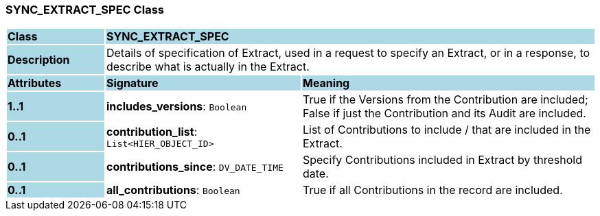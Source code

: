 === SYNC_EXTRACT_SPEC Class

[cols="^1,2,3"]
|===
|*Class*
{set:cellbgcolor:lightblue}
2+^|*SYNC_EXTRACT_SPEC*

|*Description*
{set:cellbgcolor:lightblue}
2+|Details of specification of Extract, used in a request to specify an Extract, or in a response, to describe what is actually in the Extract.
{set:cellbgcolor!}

|*Attributes*
{set:cellbgcolor:lightblue}
^|*Signature*
^|*Meaning*

|*1..1*
{set:cellbgcolor:lightblue}
|*includes_versions*: `Boolean`
{set:cellbgcolor!}
|True if the Versions from the Contribution are included; False if just the Contribution and its Audit are included.

|*0..1*
{set:cellbgcolor:lightblue}
|*contribution_list*: `List<HIER_OBJECT_ID>`
{set:cellbgcolor!}
|List of Contributions to include / that are included in the Extract.

|*0..1*
{set:cellbgcolor:lightblue}
|*contributions_since*: `DV_DATE_TIME`
{set:cellbgcolor!}
|Specify Contributions included in Extract by threshold date.

|*0..1*
{set:cellbgcolor:lightblue}
|*all_contributions*: `Boolean`
{set:cellbgcolor!}
|True if all Contributions in the record are included.
|===
